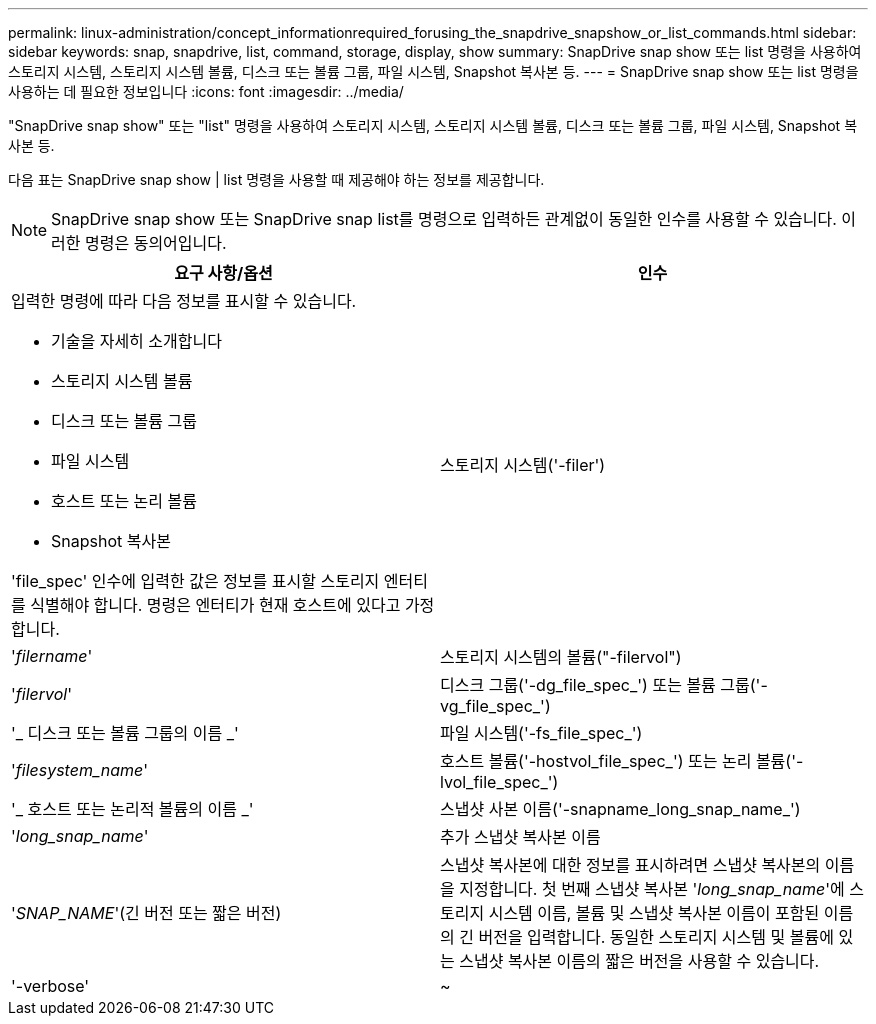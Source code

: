---
permalink: linux-administration/concept_informationrequired_forusing_the_snapdrive_snapshow_or_list_commands.html 
sidebar: sidebar 
keywords: snap, snapdrive, list, command, storage, display, show 
summary: SnapDrive snap show 또는 list 명령을 사용하여 스토리지 시스템, 스토리지 시스템 볼륨, 디스크 또는 볼륨 그룹, 파일 시스템, Snapshot 복사본 등. 
---
= SnapDrive snap show 또는 list 명령을 사용하는 데 필요한 정보입니다
:icons: font
:imagesdir: ../media/


[role="lead"]
"SnapDrive snap show" 또는 "list" 명령을 사용하여 스토리지 시스템, 스토리지 시스템 볼륨, 디스크 또는 볼륨 그룹, 파일 시스템, Snapshot 복사본 등.

다음 표는 SnapDrive snap show | list 명령을 사용할 때 제공해야 하는 정보를 제공합니다.


NOTE: SnapDrive snap show 또는 SnapDrive snap list를 명령으로 입력하든 관계없이 동일한 인수를 사용할 수 있습니다. 이러한 명령은 동의어입니다.

|===
| 요구 사항/옵션 | 인수 


 a| 
입력한 명령에 따라 다음 정보를 표시할 수 있습니다.

* 기술을 자세히 소개합니다
* 스토리지 시스템 볼륨
* 디스크 또는 볼륨 그룹
* 파일 시스템
* 호스트 또는 논리 볼륨
* Snapshot 복사본


'file_spec' 인수에 입력한 값은 정보를 표시할 스토리지 엔터티를 식별해야 합니다. 명령은 엔터티가 현재 호스트에 있다고 가정합니다.



 a| 
스토리지 시스템('-filer')
 a| 
'_filername_'



 a| 
스토리지 시스템의 볼륨("-filervol")
 a| 
'_filervol_'



 a| 
디스크 그룹('-dg_file_spec_') 또는 볼륨 그룹('-vg_file_spec_')
 a| 
'_ 디스크 또는 볼륨 그룹의 이름 _'



 a| 
파일 시스템('-fs_file_spec_')
 a| 
'_filesystem_name_'



 a| 
호스트 볼륨('-hostvol_file_spec_') 또는 논리 볼륨('-lvol_file_spec_')
 a| 
'_ 호스트 또는 논리적 볼륨의 이름 _'



 a| 
스냅샷 사본 이름('-snapname_long_snap_name_')
 a| 
'_long_snap_name_'



 a| 
추가 스냅샷 복사본 이름
 a| 
'_SNAP_NAME_'(긴 버전 또는 짧은 버전)



 a| 
스냅샷 복사본에 대한 정보를 표시하려면 스냅샷 복사본의 이름을 지정합니다. 첫 번째 스냅샷 복사본 '_long_snap_name_'에 스토리지 시스템 이름, 볼륨 및 스냅샷 복사본 이름이 포함된 이름의 긴 버전을 입력합니다. 동일한 스토리지 시스템 및 볼륨에 있는 스냅샷 복사본 이름의 짧은 버전을 사용할 수 있습니다.



 a| 
'-verbose'
 a| 
~



 a| 
추가 정보를 표시하려면 '-verbose' 옵션을 포함합니다.

|===